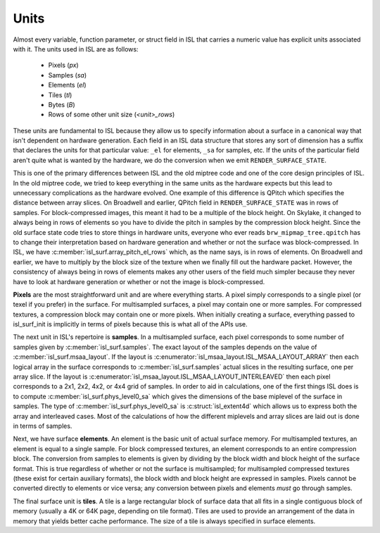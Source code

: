 Units
=====

Almost every variable, function parameter, or struct field in ISL that carries
a numeric value has explicit units associated with it.  The units used in ISL
are as follows:

 * Pixels (*px*)
 * Samples (*sa*)
 * Elements (*el*)
 * Tiles (*tl*)
 * Bytes (*B*)
 * Rows of some other unit size (*<unit>_rows*)

These units are fundamental to ISL because they allow us to specify information
about a surface in a canonical way that isn't dependent on hardware generation.
Each field in an ISL data structure that stores any sort of dimension has a
suffix that declares the units for that particular value: ``_el`` for elements,
``_sa`` for samples, etc.  If the units of the particular field aren't quite
what is wanted by the hardware, we do the conversion when we emit
``RENDER_SURFACE_STATE``.

This is one of the primary differences between ISL and the old miptree code and
one of the core design principles of ISL.  In the old miptree code, we tried to
keep everything in the same units as the hardware expects but this lead to
unnecessary complications as the hardware evolved.  One example of this
difference is QPitch which specifies the distance between array slices.  On
Broadwell and earlier, QPitch field in ``RENDER_SURFACE_STATE`` was in
rows of samples.  For block-compressed images, this meant it had to be
a multiple of the block height.  On Skylake, it changed to always being in rows
of elements so you have to divide the pitch in samples by the compression
block height.  Since the old surface state code tries to store things in
hardware units, everyone who ever reads ``brw_mipmap_tree.qpitch`` has
to change their interpretation based on hardware generation and whether or not
the surface was block-compressed.  In ISL, we have
:c:member:`isl_surf.array_pitch_el_rows` which, as the name says, is in rows
of elements.  On Broadwell and earlier, we have to multiply by the block size
of the texture when we finally fill out the hardware packet.  However, the
consistency of always being in rows of elements makes any other users of the
field much simpler because they never have to look at hardware generation or
whether or not the image is block-compressed.

**Pixels** are the most straightforward unit and are where everything starts. A
pixel simply corresponds to a single pixel (or texel if you prefer) in the
surface.  For multisampled surfaces, a pixel may contain one or more samples.
For compressed textures, a compression block may contain one or more pixels.
When initially creating a surface, everything passed to isl_surf_init is
implicitly in terms of pixels because this is what all of the APIs use.

The next unit in ISL's repertoire is **samples**.  In a multisampled surface,
each pixel corresponds to some number of samples given by
:c:member:`isl_surf.samples`.  The exact layout of the samples depends on
the value of :c:member:`isl_surf.msaa_layout`.  If the layout is
:c:enumerator:`isl_msaa_layout.ISL_MSAA_LAYOUT_ARRAY` then each logical array in
the surface corresponds to :c:member:`isl_surf.samples` actual slices
in the resulting surface, one per array slice.  If the layout is
:c:enumerator:`isl_msaa_layout.ISL_MSAA_LAYOUT_INTERLEAVED` then each pixel corresponds
to a 2x1, 2x2, 4x2, or 4x4 grid of samples.  In order to aid in calculations, one of
the first things ISL does is to compute :c:member:`isl_surf.phys_level0_sa`
which gives the dimensions of the base miplevel of the surface in samples.  The
type of :c:member:`isl_surf.phys_level0_sa` is :c:struct:`isl_extent4d`
which allows us to express both the array and interleaved cases. Most of the
calculations of how the different miplevels and array slices are laid out is
done in terms of samples.

Next, we have surface **elements**.  An element is the basic unit of actual
surface memory. For multisampled textures, an element is equal to a single
sample. For block compressed textures, an element corresponds to an entire
compression block. The conversion from samples to elements is given by dividing
by the block width and block height of the surface format. This is true
regardless of whether or not the surface is multisampled; for multisampled
compressed textures (these exist for certain auxiliary formats), the block
width and block height are expressed in samples. Pixels cannot be converted
directly to elements or vice versa; any conversion between pixels and elements
*must* go through samples.

The final surface unit is **tiles**. A tile is a large rectangular block of
surface data that all fits in a single contiguous block of memory (usually a 4K
or 64K page, depending on tile format). Tiles are used to provide an
arrangement of the data in memory that yields better cache performance. The
size of a tile is always specified in surface elements.
